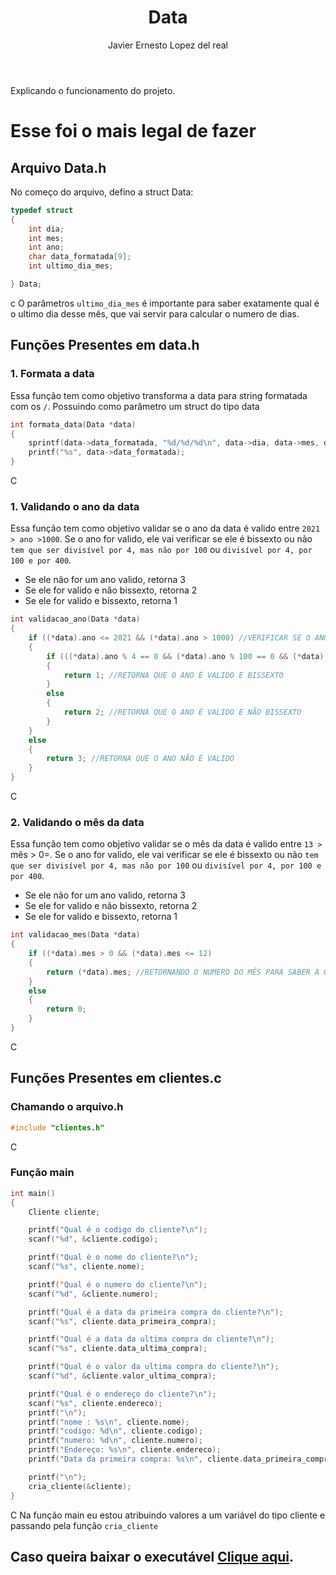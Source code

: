 #+title: Data
#+author: Javier Ernesto Lopez del real
#+email: javierernesto2000@gmail.com

Explicando o funcionamento do projeto. 


* Esse foi o mais legal de fazer




** 

** Arquivo Data.h
No começo do arquivo, defino a struct Data:
#+begin_src c
typedef struct
{
    int dia;
    int mes;
    int ano;
    char data_formatada[9];
    int ultimo_dia_mes;

} Data;
#+end_src c
O parâmetros =ultimo_dia_mes= é importante para saber exatamente qual é o ultimo dia desse mês,
que vai servir para calcular o numero de dias.

** Funções Presentes em data.h

*** 1. Formata a data
Essa função tem como objetivo transforma a data para string formatada com os =/=.
Possuindo como parâmetro um struct do tipo data

#+begin_src C
int formata_data(Data *data)
{
    sprintf(data->data_formatada, "%d/%d/%d\n", data->dia, data->mes, data->ano);
    printf("%s", data->data_formatada);
}
#+end_src C


*** 1. Validando o ano da data
Essa função tem como objetivo validar se o ano da data é valido entre =2021 > ano >1000=. 
Se o ano for valido, ele vai verificar se ele é bissexto ou não =tem que ser divisível por 4, mas não por 100= ou =divisível por 4, por 100 e por 400=.
- Se ele não for um ano valido, retorna 3
- Se ele for valido e não bissexto, retorna 2 
- Se ele for valido e bissexto, retorna 1 

#+begin_src C
int validacao_ano(Data *data)
{
    if ((*data).ano <= 2021 && (*data).ano > 1000) //VERIFICAR SE O ANO É VALIDO, ENTRE 2020 E 1000
    {
        if (((*data).ano % 4 == 0 && (*data).ano % 100 == 0 && (*data).ano % 400 == 0) || ((*data).ano % 4 == 0 && (*data).ano % 100 != 0)) //VERIFICAR SE O ANO É BISSEXTO
        {
            return 1; //RETORNA QUE O ANO É VALIDO E BISSEXTO
        }
        else
        {
            return 2; //RETORNA QUE O ANO É VALIDO E NÃO BISSEXTO
        }
    }
    else
    {
        return 3; //RETORNA QUE O ANO NÃO É VALIDO
    }
}
#+end_src C



*** 2. Validando o mês da data
Essa função tem como objetivo validar se o mês da data é valido entre =13 >= mês > 0=. 
Se o ano for valido, ele vai verificar se ele é bissexto ou não =tem que ser divisível por 4, mas não por 100= ou =divisível por 4, por 100 e por 400=.
- Se ele não for um ano valido, retorna 3
- Se ele for valido e não bissexto, retorna 2 
- Se ele for valido e bissexto, retorna 1 

#+begin_src C
int validacao_mes(Data *data)
{
    if ((*data).mes > 0 && (*data).mes <= 12)
    {
        return (*data).mes; //RETORNANDO O NUMERO DO MÊS PARA SABER A QUANTIDADE DE DIAS QUE ESSE MÊS TERÁ
    }
    else
    {
        return 0;
    }
}
#+end_src C

























** Funções Presentes em clientes.c

*** Chamando o arquivo.h 
#+begin_src C
#include "clientes.h"
#+end_src C

*** Função main
#+begin_src C
int main()
{
    Cliente cliente;

    printf("Qual é o codigo do cliente?\n");
    scanf("%d", &cliente.codigo);
   
    printf("Qual é o nome do cliente?\n");
    scanf("%s", cliente.nome);

    printf("Qual é o numero do cliente?\n");
    scanf("%d", &cliente.numero);

    printf("Qual é a data da primeira compra do cliente?\n");
    scanf("%s", cliente.data_primeira_compra);

    printf("Qual é a data da ultima compra do cliente?\n");
    scanf("%s", cliente.data_ultima_compra);

    printf("Qual é o valor da ultima compra do cliente?\n");
    scanf("%d", &cliente.valor_ultima_compra);

    printf("Qual é o endereço do cliente?\n");
    scanf("%s", cliente.endereco);
    printf("\n");
    printf("nome : %s\n", cliente.nome);
    printf("codigo: %d\n", cliente.codigo);
    printf("numero: %d\n", cliente.numero);
    printf("Endereço: %s\n", cliente.endereco);
    printf("Data da primeira compra: %s\n", cliente.data_primeira_compra);

    printf("\n");
    cria_cliente(&cliente);
}
#+end_src C
Na função main eu estou atribuindo valores a um variável do tipo cliente
e passando pela função =cria_cliente=



** Caso queira baixar o executável [[https://github.com/Javiercuba/Estruturas_de_dados1/releases/download/1.0/clientes][Clique aqui]].

    

